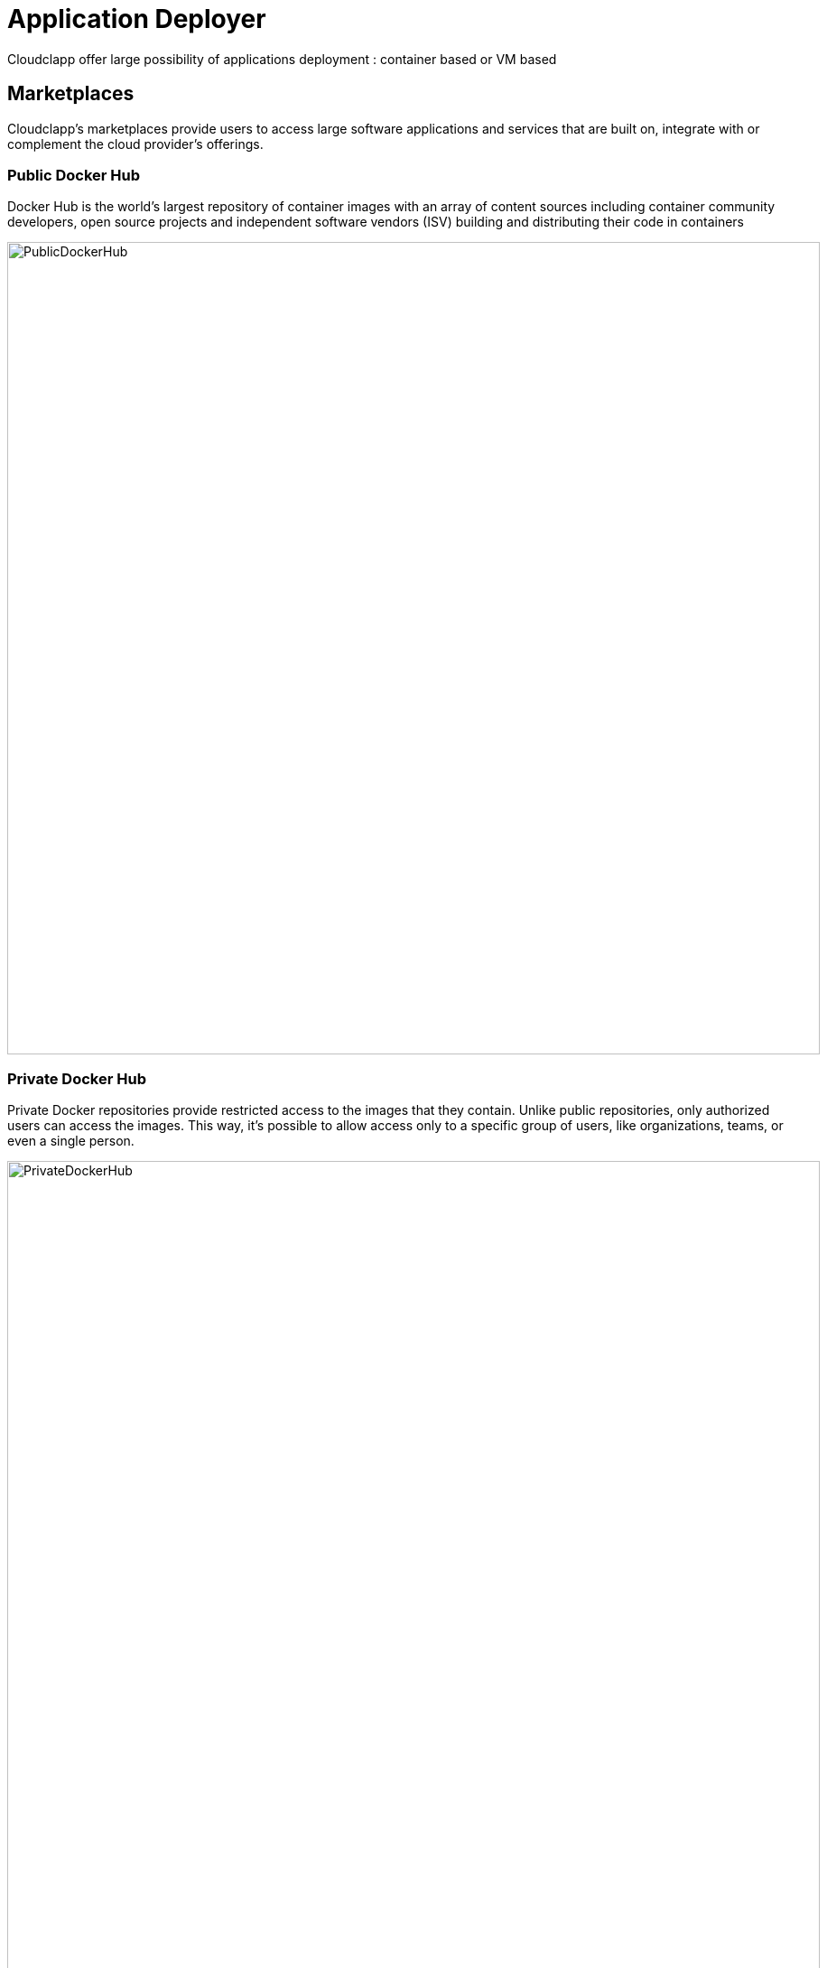= Application Deployer =
ifndef::imagesdir[:imagesdir: images/app_deployer]
Cloudclapp offer large possibility of applications deployment : container based or VM based

== Marketplaces ==

Cloudclapp's marketplaces provide users to access large software applications and services that are built on, integrate with or complement the cloud provider's offerings.

=== Public Docker Hub ===

Docker Hub is the world’s largest repository of container images with an array of content sources including container community developers, open source projects and independent software vendors (ISV) building and distributing their code in containers

image:PublicDockerHub.png[width=900px]

=== Private Docker Hub ===

Private Docker repositories provide restricted access to the images that they contain. Unlike public repositories, only authorized users can access the images. This way, it's possible to allow access only to a specific group of users, like organizations, teams, or even a single person.

image:PrivateDockerHub.png[width=900px]

=== Manifest APP (On going) ===

=== VM - AWS EC2 marketplace ===

AWS Marketplace is a curated digital catalog that you can use to find, buy, deploy, and manage third-party software, data, and services that you need to build solutions and run your businesses.
EC2 is the one dedicated for Virtual Machines

image:VMMarketPlace.png[width=900px]

== Deploy application ==

Deploying application could be done in differents ways :

* Using quick deployment wizard : after selectiong an environement, use can choose an APP to deploy on it
* Using marketplaces view : after selecting an application, a user can choose on which environement he want to deploy it
* Using the designer : after loading a blueprint, using app deployment component, a user can drop an application on the diagram

== Deployment dashboard ==

image:DeploymentDashboard.png[width=900px]

== Details of WF steps ==

[cols="1,1"]
|===
|Steps|Description

|Create TF Workspace
|

Create a workspace folder and copy the template terraform files to the newly created workspace. This workspace will be the working directory for Terraform

|Set variables values
|

Read the input data given by the user and replace the appropriate values in the terraform files

|Initialize TF Workspace
|

Runs `+terraform init+` command in the workspace

|Provision Application
|

Runs `+terraform plan+` command followed by a `+terraform apply+` which will provision the resources

|Trigger Security Scans
|

Triggers the Image Scan and Web Scan Workflows for the newly created deployment in CCLA

|===
